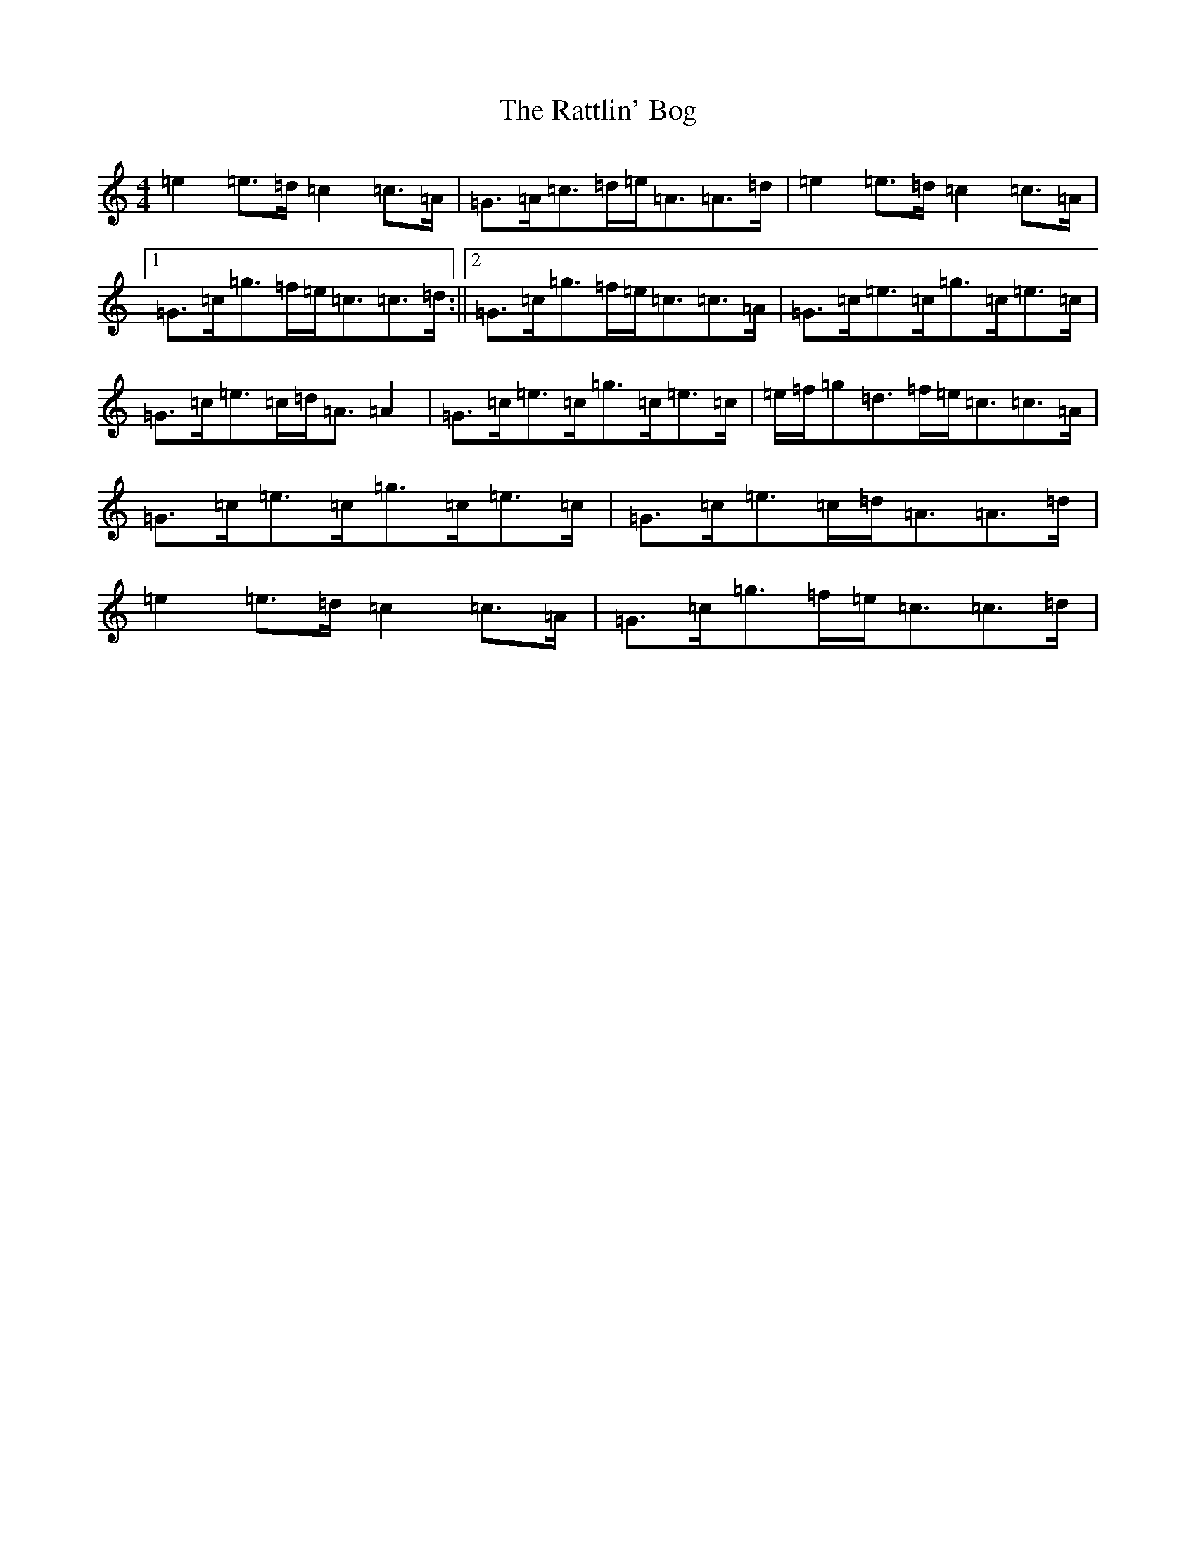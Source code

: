 X: 17437
T: Rattlin' Bog, The
S: https://thesession.org/tunes/583#setting13577
R: polka
M:4/4
L:1/8
K: C Major
=e2=e>=d=c2=c>=A|=G>=A=c>=d=e<=A=A>=d|=e2=e>=d=c2=c>=A|1=G>=c=g>=f=e<=c=c>=d:||2=G>=c=g>=f=e<=c=c>=A|=G>=c=e>=c=g>=c=e>=c|=G>=c=e>=c=d<=A=A2|=G>=c=e>=c=g>=c=e>=c|=e/2=f/2=g=d>=f=e<=c=c>=A|=G>=c=e>=c=g>=c=e>=c|=G>=c=e>=c=d<=A=A>=d|=e2=e>=d=c2=c>=A|=G>=c=g>=f=e<=c=c>=d|
